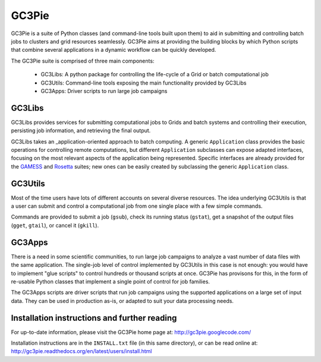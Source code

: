========================================================================
    GC3Pie
========================================================================

.. This file follows reStructuredText markup syntax; see
   http://docutils.sf.net/rst.html for more information


GC3Pie is a suite of Python classes (and command-line tools built
upon them) to aid in submitting and controlling batch jobs to clusters
and grid resources seamlessly.  GC3Pie aims at providing the
building blocks by which Python scripts that combine several
applications in a dynamic workflow can be quickly developed.

The GC3Pie suite is comprised of three main components: 

 * GC3Libs: A python package for controlling the life-cycle of a Grid or batch computational job
 * GC3Utils: Command-line tools exposing the main functionality provided by GC3Libs
 * GC3Apps: Driver scripts to run large job campaigns 


GC3Libs
=======

GC3Libs provides services for submitting computational jobs to Grids
and batch systems and controlling their execution, persisting job
information, and retrieving the final output.  

GC3Libs takes an _application-oriented approach to batch computing.  A
generic ``Application`` class provides the basic operations for
controlling remote computations, but different ``Application``
subclasses can expose adapted interfaces, focusing on the most
relevant aspects of the application being represented. Specific
interfaces are already provided for the GAMESS_ and Rosetta_ suites;
new ones can be easily created by subclassing the generic
``Application`` class.


GC3Utils
========

Most of the time users have lots of different accounts on several
diverse resources. The idea underlying GC3Utils is that a user can
submit and control a computational job from one single place with a few
simple commands.

Commands are provided to submit a job (``gsub``), check its running
status (``gstat``), get a snapshot of the output files (``gget``,
``gtail``), or cancel it (``gkill``).


GC3Apps
=======

There is a need in some scientific communities, to run large job
campaigns to analyze a vast number of data files with the same
application.  The single-job level of control implemented by GC3Utils
in this case is not enough: you would have to implement "glue scripts"
to control hundreds or thousand scripts at once.  GC3Pie has provisons
for this, in the form of re-usable Python classes that implement a
single point of control for job families.

The GC3Apps scripts are driver scripts that run job campaigns using
the supported applications on a large set of input data.  They can be
used in production as-is, or adapted to suit your data processing needs.


Installation instructions and further reading
=============================================

For up-to-date information, please visit the GC3Pie home page at:
http://gc3pie.googlecode.com/

Installation instructions are in the ``INSTALL.txt`` file (in this
same directory), or can be read online at:
http://gc3pie.readthedocs.org/en/latest/users/install.html


.. References

.. _GC3Pie: http://gc3pie.googlecode.com/
.. _GAMESS: http://www.msg.chem.iastate.edu/gamess/
.. _Rosetta: http://www.rosettacommons.org/


.. (for Emacs only)
..
  Local variables:
  mode: rst
  End:
